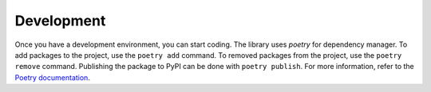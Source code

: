 Development
===========

Once you have a development environment, you can start coding. The library uses `poetry` for dependency manager. To add packages to the project, use the ``poetry add`` command. To removed packages from the project, use the ``poetry remove`` command. Publishing the package to PyPI can be done with ``poetry publish``. For more information, refer to the `Poetry documentation <https://python-poetry.org/docs/>`_.